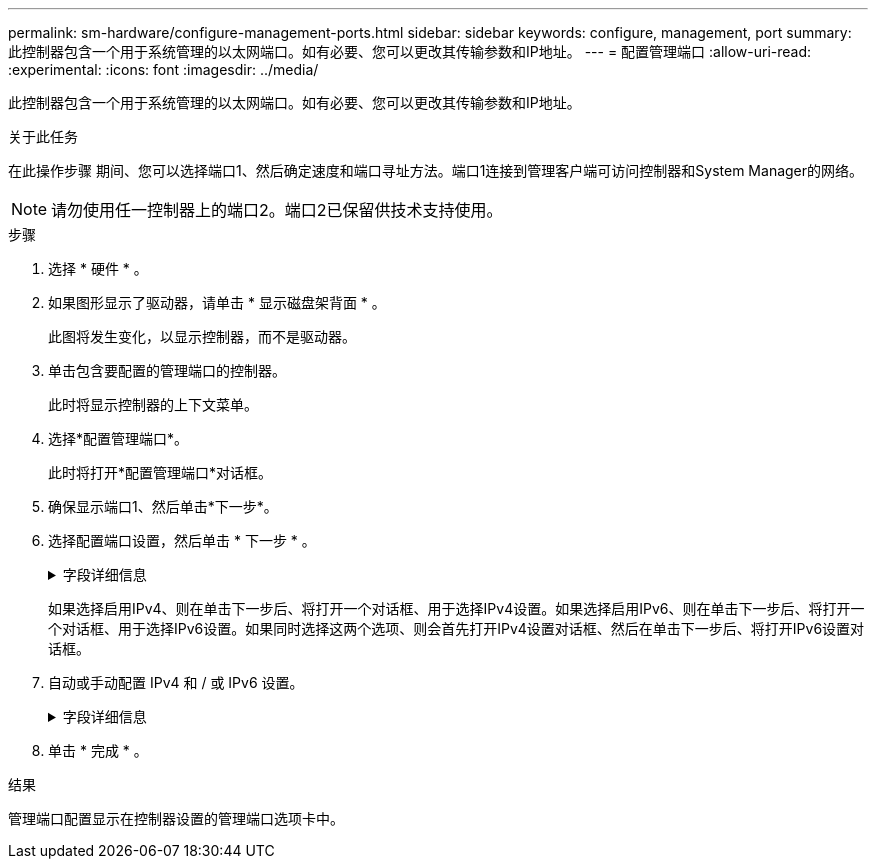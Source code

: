 ---
permalink: sm-hardware/configure-management-ports.html 
sidebar: sidebar 
keywords: configure, management, port 
summary: 此控制器包含一个用于系统管理的以太网端口。如有必要、您可以更改其传输参数和IP地址。 
---
= 配置管理端口
:allow-uri-read: 
:experimental: 
:icons: font
:imagesdir: ../media/


[role="lead"]
此控制器包含一个用于系统管理的以太网端口。如有必要、您可以更改其传输参数和IP地址。

.关于此任务
在此操作步骤 期间、您可以选择端口1、然后确定速度和端口寻址方法。端口1连接到管理客户端可访问控制器和System Manager的网络。

[NOTE]
====
请勿使用任一控制器上的端口2。端口2已保留供技术支持使用。

====
.步骤
. 选择 * 硬件 * 。
. 如果图形显示了驱动器，请单击 * 显示磁盘架背面 * 。
+
此图将发生变化，以显示控制器，而不是驱动器。

. 单击包含要配置的管理端口的控制器。
+
此时将显示控制器的上下文菜单。

. 选择*配置管理端口*。
+
此时将打开*配置管理端口*对话框。

. 确保显示端口1、然后单击*下一步*。
. 选择配置端口设置，然后单击 * 下一步 * 。
+
.字段详细信息
[%collapsible]
====
|===
| 字段 | Description 


 a| 
速度和双工模式
 a| 
如果您希望System Manager确定存储阵列与网络之间的传输参数、或者如果您知道网络的速度和模式、请从下拉列表中选择参数、请保留自动协商设置。列表中仅显示有效的速度和双工组合。



 a| 
启用 IPv4/Enable IPv6
 a| 
选择一个或两个选项以启用对 IPv4 和 IPv6 网络的支持。

|===
====
+
如果选择启用IPv4、则在单击下一步后、将打开一个对话框、用于选择IPv4设置。如果选择启用IPv6、则在单击下一步后、将打开一个对话框、用于选择IPv6设置。如果同时选择这两个选项、则会首先打开IPv4设置对话框、然后在单击下一步后、将打开IPv6设置对话框。

. 自动或手动配置 IPv4 和 / 或 IPv6 设置。
+
.字段详细信息
[%collapsible]
====
[cols="1a,3a"]
|===
| 字段 | Description 


 a| 
自动从 DHCP 服务器获取配置
 a| 
选择此选项可自动获取配置。



 a| 
手动指定静态配置
 a| 
选择此选项、然后输入控制器的IP地址。(如果需要、可以剪切地址并将其粘贴到字段中。) 对于IPv4、请包括网络子网掩码和网关。对于 IPv6 ，请包括可路由的 IP 地址和路由器 IP 地址。


NOTE: 如果更改IP地址配置、则会丢失存储阵列的管理路径。如果您使用SANtricity 统一管理器全局管理网络中的阵列、请打开用户界面并转到菜单：管理[发现]。如果您使用的是SANtricity 存储管理器、则必须从企业管理窗口(EMW)中删除此设备、并通过选择菜单：编辑(添加存储阵列)将其重新添加到EMW中、然后输入新的IP地址。

|===
====
. 单击 * 完成 * 。


.结果
管理端口配置显示在控制器设置的管理端口选项卡中。
